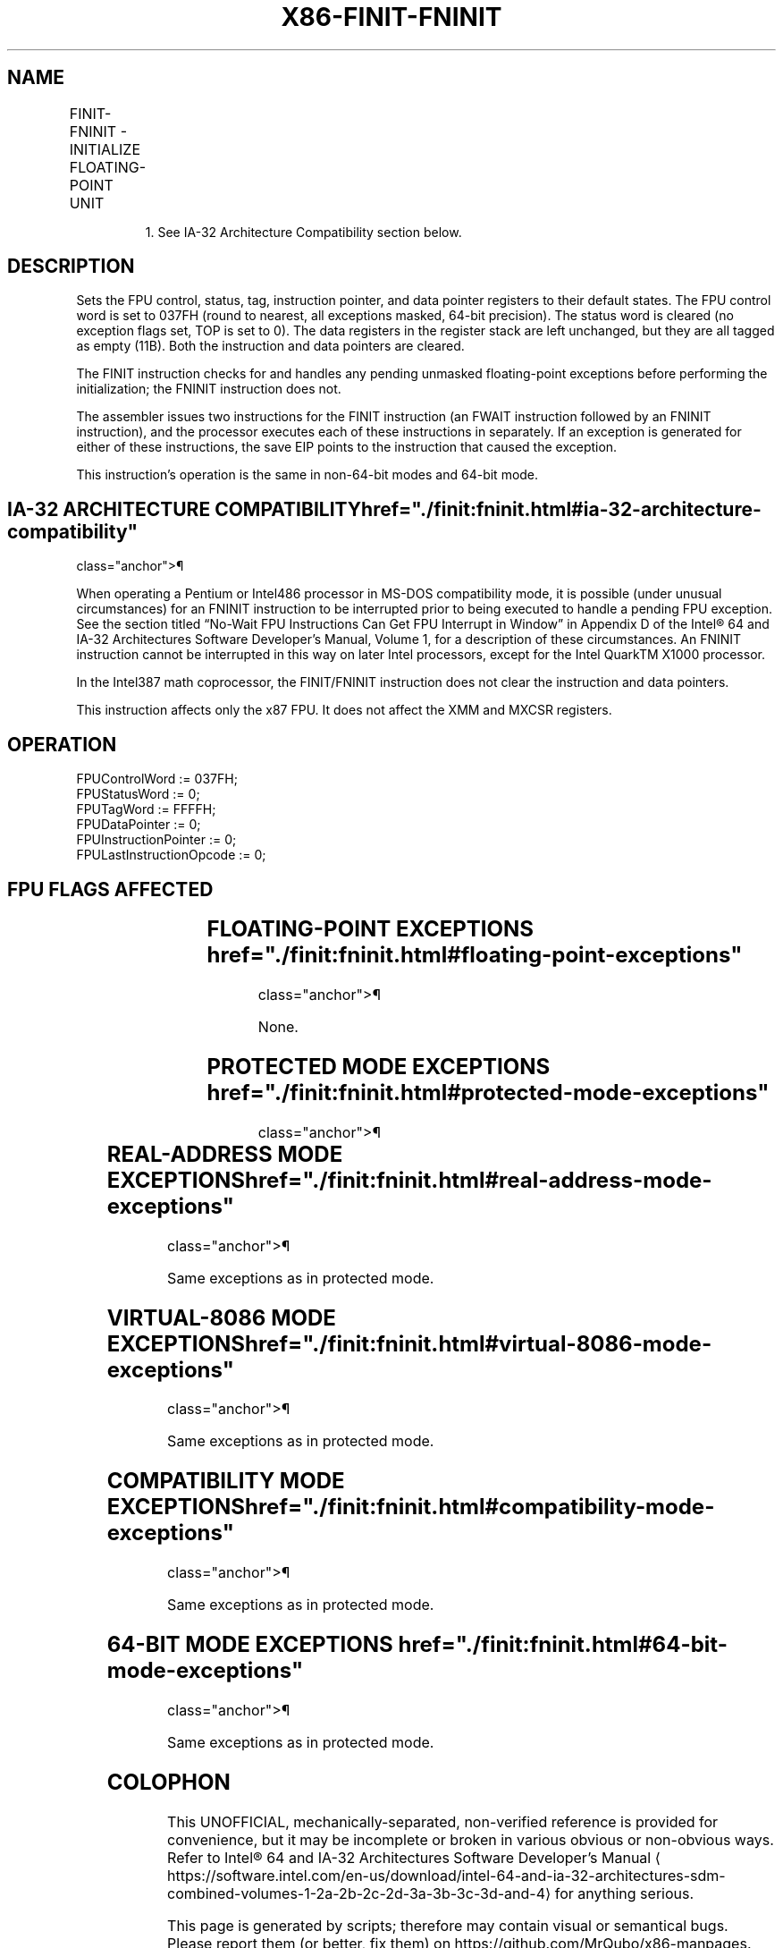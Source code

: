 '\" t
.nh
.TH "X86-FINIT-FNINIT" "7" "December 2023" "Intel" "Intel x86-64 ISA Manual"
.SH NAME
FINIT-FNINIT - INITIALIZE FLOATING-POINT UNIT
.TS
allbox;
l l l l l 
l l l l l .
\fBOpcode\fP	\fBInstruction\fP	\fB64-Bit Mode\fP	\fBCompat/Leg Mode\fP	\fBDescription\fP
9B DB E3	FINIT	Valid	Valid	T{
Initialize FPU after checking for pending unmasked floating-point exceptions.
T}
DB E3	FNINIT1	Valid	Valid	T{
Initialize FPU without checking for pending unmasked floating-point exceptions.
T}
.TE

.PP
.RS

.PP
1\&. See IA-32 Architecture Compatibility section below.

.RE

.SH DESCRIPTION
Sets the FPU control, status, tag, instruction pointer, and data pointer
registers to their default states. The FPU control word is set to 037FH
(round to nearest, all exceptions masked, 64-bit precision). The status
word is cleared (no exception flags set, TOP is set to 0). The data
registers in the register stack are left unchanged, but they are all
tagged as empty (11B). Both the instruction and data pointers are
cleared.

.PP
The FINIT instruction checks for and handles any pending unmasked
floating-point exceptions before performing the initialization; the
FNINIT instruction does not.

.PP
The assembler issues two instructions for the FINIT instruction (an
FWAIT instruction followed by an FNINIT instruction), and the processor
executes each of these instructions in separately. If an exception is
generated for either of these instructions, the save EIP points to the
instruction that caused the exception.

.PP
This instruction’s operation is the same in non-64-bit modes and 64-bit
mode.

.SH IA-32 ARCHITECTURE COMPATIBILITY  href="./finit:fninit.html#ia-32-architecture-compatibility"
class="anchor">¶

.PP
When operating a Pentium or Intel486 processor in MS-DOS compatibility
mode, it is possible (under unusual circumstances) for an FNINIT
instruction to be interrupted prior to being executed to handle a
pending FPU exception. See the section titled “No-Wait FPU Instructions
Can Get FPU Interrupt in Window” in Appendix D of the Intel®
64 and IA-32 Architectures Software Developer’s Manual, Volume 1, for a
description of these circumstances. An FNINIT instruction cannot be
interrupted in this way on later Intel processors, except for the Intel
QuarkTM X1000 processor.

.PP
In the Intel387 math coprocessor, the FINIT/FNINIT instruction does not
clear the instruction and data pointers.

.PP
This instruction affects only the x87 FPU. It does not affect the XMM
and MXCSR registers.

.SH OPERATION
.EX
FPUControlWord := 037FH;
FPUStatusWord := 0;
FPUTagWord := FFFFH;
FPUDataPointer := 0;
FPUInstructionPointer := 0;
FPULastInstructionOpcode := 0;
.EE

.SH FPU FLAGS AFFECTED
.TS
allbox;
l l 
l l .
\fB\fP	\fB\fP
C0, C1, C2, C3	set to 0.
.TE

.SH FLOATING-POINT EXCEPTIONS  href="./finit:fninit.html#floating-point-exceptions"
class="anchor">¶

.PP
None.

.SH PROTECTED MODE EXCEPTIONS  href="./finit:fninit.html#protected-mode-exceptions"
class="anchor">¶

.TS
allbox;
l l 
l l .
\fB\fP	\fB\fP
#NM	CR0.EM[bit 2] or CR0.TS[bit 3] = 1.
#MF	T{
If there is a pending x87 FPU exception.
T}
#UD	If the LOCK prefix is used.
.TE

.SH REAL-ADDRESS MODE EXCEPTIONS  href="./finit:fninit.html#real-address-mode-exceptions"
class="anchor">¶

.PP
Same exceptions as in protected mode.

.SH VIRTUAL-8086 MODE EXCEPTIONS  href="./finit:fninit.html#virtual-8086-mode-exceptions"
class="anchor">¶

.PP
Same exceptions as in protected mode.

.SH COMPATIBILITY MODE EXCEPTIONS  href="./finit:fninit.html#compatibility-mode-exceptions"
class="anchor">¶

.PP
Same exceptions as in protected mode.

.SH 64-BIT MODE EXCEPTIONS  href="./finit:fninit.html#64-bit-mode-exceptions"
class="anchor">¶

.PP
Same exceptions as in protected mode.

.SH COLOPHON
This UNOFFICIAL, mechanically-separated, non-verified reference is
provided for convenience, but it may be
incomplete or
broken in various obvious or non-obvious ways.
Refer to Intel® 64 and IA-32 Architectures Software Developer’s
Manual
\[la]https://software.intel.com/en\-us/download/intel\-64\-and\-ia\-32\-architectures\-sdm\-combined\-volumes\-1\-2a\-2b\-2c\-2d\-3a\-3b\-3c\-3d\-and\-4\[ra]
for anything serious.

.br
This page is generated by scripts; therefore may contain visual or semantical bugs. Please report them (or better, fix them) on https://github.com/MrQubo/x86-manpages.
